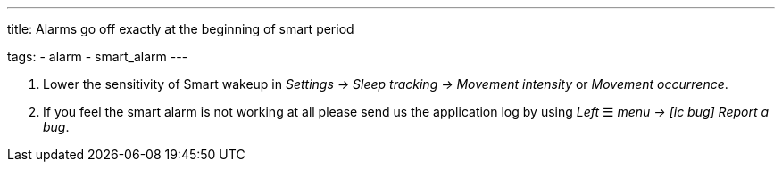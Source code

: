 ---
title: Alarms go off exactly at the beginning of smart period

tags:
  - alarm
  - smart_alarm
---

. Lower the sensitivity of Smart wakeup in _Settings -> Sleep tracking -> Movement intensity_ or _Movement occurrence_.
. If you feel the smart alarm is not working at all please send us the application log by using _Left_ ☰ _menu -> icon:ic_bug[] Report a bug_.